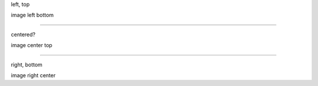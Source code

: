 .. decoration::
   image: pyglet-trans-64.png

left, top

image left bottom

----


.. style::
   :layout.valign: center
   :align: center

.. decoration::
   image: pyglet-trans-64.png;halign=center;valign=top

centered?

image center top

----

.. style::
   :layout.valign: bottom
   :align: right

.. decoration::
   image: pyglet-trans-64.png;halign=right;valign=center

right, bottom

image right center

